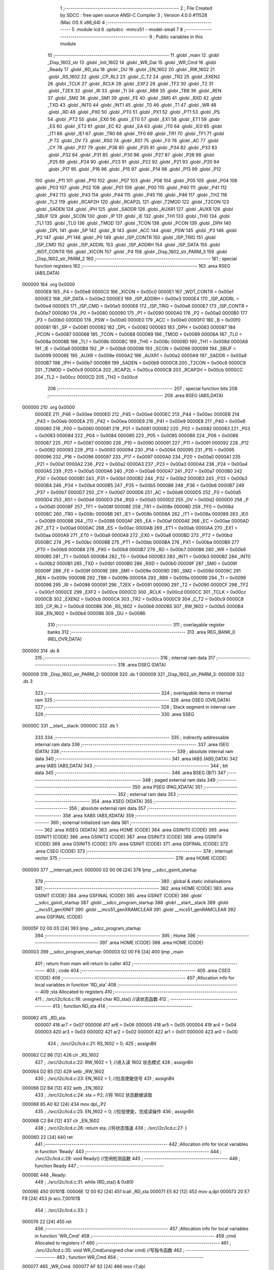                                       1 ;--------------------------------------------------------
                                      2 ; File Created by SDCC : free open source ANSI-C Compiler
                                      3 ; Version 4.0.0 #11528 (Mac OS X x86_64)
                                      4 ;--------------------------------------------------------
                                      5 	.module lcd
                                      6 	.optsdcc -mmcs51 --model-small
                                      7 	
                                      8 ;--------------------------------------------------------
                                      9 ; Public variables in this module
                                     10 ;--------------------------------------------------------
                                     11 	.globl _main
                                     12 	.globl _Disp_1602_str
                                     13 	.globl _Init_1602
                                     14 	.globl _WR_Dat
                                     15 	.globl _WR_Cmd
                                     16 	.globl _Ready
                                     17 	.globl _RD_sta
                                     18 	.globl _DU
                                     19 	.globl _EN_1602
                                     20 	.globl _RW_1602
                                     21 	.globl _RS_1602
                                     22 	.globl _CP_RL2
                                     23 	.globl _C_T2
                                     24 	.globl _TR2
                                     25 	.globl _EXEN2
                                     26 	.globl _TCLK
                                     27 	.globl _RCLK
                                     28 	.globl _EXF2
                                     29 	.globl _TF2
                                     30 	.globl _T2
                                     31 	.globl _T2EX
                                     32 	.globl _RI
                                     33 	.globl _TI
                                     34 	.globl _RB8
                                     35 	.globl _TB8
                                     36 	.globl _REN
                                     37 	.globl _SM2
                                     38 	.globl _SM1
                                     39 	.globl _FE
                                     40 	.globl _SM0
                                     41 	.globl _RXD
                                     42 	.globl _TXD
                                     43 	.globl _INT0
                                     44 	.globl _INT1
                                     45 	.globl _T0
                                     46 	.globl _T1
                                     47 	.globl _WR
                                     48 	.globl _RD
                                     49 	.globl _PX0
                                     50 	.globl _PT0
                                     51 	.globl _PX1
                                     52 	.globl _PT1
                                     53 	.globl _PS
                                     54 	.globl _PT2
                                     55 	.globl _EX0
                                     56 	.globl _ET0
                                     57 	.globl _EX1
                                     58 	.globl _ET1
                                     59 	.globl _ES
                                     60 	.globl _ET2
                                     61 	.globl _EC
                                     62 	.globl _EA
                                     63 	.globl _IT0
                                     64 	.globl _IE0
                                     65 	.globl _IT1
                                     66 	.globl _IE1
                                     67 	.globl _TR0
                                     68 	.globl _TF0
                                     69 	.globl _TR1
                                     70 	.globl _TF1
                                     71 	.globl _P
                                     72 	.globl _OV
                                     73 	.globl _RS0
                                     74 	.globl _RS1
                                     75 	.globl _F0
                                     76 	.globl _AC
                                     77 	.globl _CY
                                     78 	.globl _P37
                                     79 	.globl _P36
                                     80 	.globl _P35
                                     81 	.globl _P34
                                     82 	.globl _P33
                                     83 	.globl _P32
                                     84 	.globl _P31
                                     85 	.globl _P30
                                     86 	.globl _P27
                                     87 	.globl _P26
                                     88 	.globl _P25
                                     89 	.globl _P24
                                     90 	.globl _P23
                                     91 	.globl _P22
                                     92 	.globl _P21
                                     93 	.globl _P20
                                     94 	.globl _P17
                                     95 	.globl _P16
                                     96 	.globl _P15
                                     97 	.globl _P14
                                     98 	.globl _P13
                                     99 	.globl _P12
                                    100 	.globl _P11
                                    101 	.globl _P10
                                    102 	.globl _P07
                                    103 	.globl _P06
                                    104 	.globl _P05
                                    105 	.globl _P04
                                    106 	.globl _P03
                                    107 	.globl _P02
                                    108 	.globl _P01
                                    109 	.globl _P00
                                    110 	.globl _P40
                                    111 	.globl _P41
                                    112 	.globl _P42
                                    113 	.globl _P43
                                    114 	.globl _P44
                                    115 	.globl _P45
                                    116 	.globl _P46
                                    117 	.globl _TH2
                                    118 	.globl _TL2
                                    119 	.globl _RCAP2H
                                    120 	.globl _RCAP2L
                                    121 	.globl _T2MOD
                                    122 	.globl _T2CON
                                    123 	.globl _SADEN
                                    124 	.globl _IPH
                                    125 	.globl _SADDR
                                    126 	.globl _AUXR1
                                    127 	.globl _AUXR
                                    128 	.globl _SBUF
                                    129 	.globl _SCON
                                    130 	.globl _IP
                                    131 	.globl _IE
                                    132 	.globl _TH1
                                    133 	.globl _TH0
                                    134 	.globl _TL1
                                    135 	.globl _TL0
                                    136 	.globl _TMOD
                                    137 	.globl _TCON
                                    138 	.globl _PCON
                                    139 	.globl _DPH
                                    140 	.globl _DPL
                                    141 	.globl _SP
                                    142 	.globl _B
                                    143 	.globl _ACC
                                    144 	.globl _PSW
                                    145 	.globl _P3
                                    146 	.globl _P2
                                    147 	.globl _P1
                                    148 	.globl _P0
                                    149 	.globl _ISP_CONTR
                                    150 	.globl _ISP_TRIG
                                    151 	.globl _ISP_CMD
                                    152 	.globl _ISP_ADDRL
                                    153 	.globl _ISP_ADDRH
                                    154 	.globl _ISP_DATA
                                    155 	.globl _WDT_CONTR
                                    156 	.globl _XICON
                                    157 	.globl _P4
                                    158 	.globl _Disp_1602_str_PARM_3
                                    159 	.globl _Disp_1602_str_PARM_2
                                    160 ;--------------------------------------------------------
                                    161 ; special function registers
                                    162 ;--------------------------------------------------------
                                    163 	.area RSEG    (ABS,DATA)
      000000                        164 	.org 0x0000
                           0000E8   165 _P4	=	0x00e8
                           0000C0   166 _XICON	=	0x00c0
                           0000E1   167 _WDT_CONTR	=	0x00e1
                           0000E2   168 _ISP_DATA	=	0x00e2
                           0000E3   169 _ISP_ADDRH	=	0x00e3
                           0000E4   170 _ISP_ADDRL	=	0x00e4
                           0000E5   171 _ISP_CMD	=	0x00e5
                           0000E6   172 _ISP_TRIG	=	0x00e6
                           0000E7   173 _ISP_CONTR	=	0x00e7
                           000080   174 _P0	=	0x0080
                           000090   175 _P1	=	0x0090
                           0000A0   176 _P2	=	0x00a0
                           0000B0   177 _P3	=	0x00b0
                           0000D0   178 _PSW	=	0x00d0
                           0000E0   179 _ACC	=	0x00e0
                           0000F0   180 _B	=	0x00f0
                           000081   181 _SP	=	0x0081
                           000082   182 _DPL	=	0x0082
                           000083   183 _DPH	=	0x0083
                           000087   184 _PCON	=	0x0087
                           000088   185 _TCON	=	0x0088
                           000089   186 _TMOD	=	0x0089
                           00008A   187 _TL0	=	0x008a
                           00008B   188 _TL1	=	0x008b
                           00008C   189 _TH0	=	0x008c
                           00008D   190 _TH1	=	0x008d
                           0000A8   191 _IE	=	0x00a8
                           0000B8   192 _IP	=	0x00b8
                           000098   193 _SCON	=	0x0098
                           000099   194 _SBUF	=	0x0099
                           00008E   195 _AUXR	=	0x008e
                           0000A2   196 _AUXR1	=	0x00a2
                           0000A9   197 _SADDR	=	0x00a9
                           0000B7   198 _IPH	=	0x00b7
                           0000B9   199 _SADEN	=	0x00b9
                           0000C8   200 _T2CON	=	0x00c8
                           0000C9   201 _T2MOD	=	0x00c9
                           0000CA   202 _RCAP2L	=	0x00ca
                           0000CB   203 _RCAP2H	=	0x00cb
                           0000CC   204 _TL2	=	0x00cc
                           0000CD   205 _TH2	=	0x00cd
                                    206 ;--------------------------------------------------------
                                    207 ; special function bits
                                    208 ;--------------------------------------------------------
                                    209 	.area RSEG    (ABS,DATA)
      000000                        210 	.org 0x0000
                           0000EE   211 _P46	=	0x00ee
                           0000ED   212 _P45	=	0x00ed
                           0000EC   213 _P44	=	0x00ec
                           0000EB   214 _P43	=	0x00eb
                           0000EA   215 _P42	=	0x00ea
                           0000E9   216 _P41	=	0x00e9
                           0000E8   217 _P40	=	0x00e8
                           000080   218 _P00	=	0x0080
                           000081   219 _P01	=	0x0081
                           000082   220 _P02	=	0x0082
                           000083   221 _P03	=	0x0083
                           000084   222 _P04	=	0x0084
                           000085   223 _P05	=	0x0085
                           000086   224 _P06	=	0x0086
                           000087   225 _P07	=	0x0087
                           000090   226 _P10	=	0x0090
                           000091   227 _P11	=	0x0091
                           000092   228 _P12	=	0x0092
                           000093   229 _P13	=	0x0093
                           000094   230 _P14	=	0x0094
                           000095   231 _P15	=	0x0095
                           000096   232 _P16	=	0x0096
                           000097   233 _P17	=	0x0097
                           0000A0   234 _P20	=	0x00a0
                           0000A1   235 _P21	=	0x00a1
                           0000A2   236 _P22	=	0x00a2
                           0000A3   237 _P23	=	0x00a3
                           0000A4   238 _P24	=	0x00a4
                           0000A5   239 _P25	=	0x00a5
                           0000A6   240 _P26	=	0x00a6
                           0000A7   241 _P27	=	0x00a7
                           0000B0   242 _P30	=	0x00b0
                           0000B1   243 _P31	=	0x00b1
                           0000B2   244 _P32	=	0x00b2
                           0000B3   245 _P33	=	0x00b3
                           0000B4   246 _P34	=	0x00b4
                           0000B5   247 _P35	=	0x00b5
                           0000B6   248 _P36	=	0x00b6
                           0000B7   249 _P37	=	0x00b7
                           0000D7   250 _CY	=	0x00d7
                           0000D6   251 _AC	=	0x00d6
                           0000D5   252 _F0	=	0x00d5
                           0000D4   253 _RS1	=	0x00d4
                           0000D3   254 _RS0	=	0x00d3
                           0000D2   255 _OV	=	0x00d2
                           0000D0   256 _P	=	0x00d0
                           00008F   257 _TF1	=	0x008f
                           00008E   258 _TR1	=	0x008e
                           00008D   259 _TF0	=	0x008d
                           00008C   260 _TR0	=	0x008c
                           00008B   261 _IE1	=	0x008b
                           00008A   262 _IT1	=	0x008a
                           000089   263 _IE0	=	0x0089
                           000088   264 _IT0	=	0x0088
                           0000AF   265 _EA	=	0x00af
                           0000AE   266 _EC	=	0x00ae
                           0000AD   267 _ET2	=	0x00ad
                           0000AC   268 _ES	=	0x00ac
                           0000AB   269 _ET1	=	0x00ab
                           0000AA   270 _EX1	=	0x00aa
                           0000A9   271 _ET0	=	0x00a9
                           0000A8   272 _EX0	=	0x00a8
                           0000BD   273 _PT2	=	0x00bd
                           0000BC   274 _PS	=	0x00bc
                           0000BB   275 _PT1	=	0x00bb
                           0000BA   276 _PX1	=	0x00ba
                           0000B9   277 _PT0	=	0x00b9
                           0000B8   278 _PX0	=	0x00b8
                           0000B7   279 _RD	=	0x00b7
                           0000B6   280 _WR	=	0x00b6
                           0000B5   281 _T1	=	0x00b5
                           0000B4   282 _T0	=	0x00b4
                           0000B3   283 _INT1	=	0x00b3
                           0000B2   284 _INT0	=	0x00b2
                           0000B1   285 _TXD	=	0x00b1
                           0000B0   286 _RXD	=	0x00b0
                           00009F   287 _SM0	=	0x009f
                           00009F   288 _FE	=	0x009f
                           00009E   289 _SM1	=	0x009e
                           00009D   290 _SM2	=	0x009d
                           00009C   291 _REN	=	0x009c
                           00009B   292 _TB8	=	0x009b
                           00009A   293 _RB8	=	0x009a
                           000099   294 _TI	=	0x0099
                           000098   295 _RI	=	0x0098
                           000091   296 _T2EX	=	0x0091
                           000090   297 _T2	=	0x0090
                           0000CF   298 _TF2	=	0x00cf
                           0000CE   299 _EXF2	=	0x00ce
                           0000CD   300 _RCLK	=	0x00cd
                           0000CC   301 _TCLK	=	0x00cc
                           0000CB   302 _EXEN2	=	0x00cb
                           0000CA   303 _TR2	=	0x00ca
                           0000C9   304 _C_T2	=	0x00c9
                           0000C8   305 _CP_RL2	=	0x00c8
                           0000B6   306 _RS_1602	=	0x00b6
                           0000B5   307 _RW_1602	=	0x00b5
                           0000B4   308 _EN_1602	=	0x00b4
                           000086   309 _DU	=	0x0086
                                    310 ;--------------------------------------------------------
                                    311 ; overlayable register banks
                                    312 ;--------------------------------------------------------
                                    313 	.area REG_BANK_0	(REL,OVR,DATA)
      000000                        314 	.ds 8
                                    315 ;--------------------------------------------------------
                                    316 ; internal ram data
                                    317 ;--------------------------------------------------------
                                    318 	.area DSEG    (DATA)
      000008                        319 _Disp_1602_str_PARM_2:
      000008                        320 	.ds 1
      000009                        321 _Disp_1602_str_PARM_3:
      000009                        322 	.ds 3
                                    323 ;--------------------------------------------------------
                                    324 ; overlayable items in internal ram 
                                    325 ;--------------------------------------------------------
                                    326 	.area	OSEG    (OVR,DATA)
                                    327 ;--------------------------------------------------------
                                    328 ; Stack segment in internal ram 
                                    329 ;--------------------------------------------------------
                                    330 	.area	SSEG
      00000C                        331 __start__stack:
      00000C                        332 	.ds	1
                                    333 
                                    334 ;--------------------------------------------------------
                                    335 ; indirectly addressable internal ram data
                                    336 ;--------------------------------------------------------
                                    337 	.area ISEG    (DATA)
                                    338 ;--------------------------------------------------------
                                    339 ; absolute internal ram data
                                    340 ;--------------------------------------------------------
                                    341 	.area IABS    (ABS,DATA)
                                    342 	.area IABS    (ABS,DATA)
                                    343 ;--------------------------------------------------------
                                    344 ; bit data
                                    345 ;--------------------------------------------------------
                                    346 	.area BSEG    (BIT)
                                    347 ;--------------------------------------------------------
                                    348 ; paged external ram data
                                    349 ;--------------------------------------------------------
                                    350 	.area PSEG    (PAG,XDATA)
                                    351 ;--------------------------------------------------------
                                    352 ; external ram data
                                    353 ;--------------------------------------------------------
                                    354 	.area XSEG    (XDATA)
                                    355 ;--------------------------------------------------------
                                    356 ; absolute external ram data
                                    357 ;--------------------------------------------------------
                                    358 	.area XABS    (ABS,XDATA)
                                    359 ;--------------------------------------------------------
                                    360 ; external initialized ram data
                                    361 ;--------------------------------------------------------
                                    362 	.area XISEG   (XDATA)
                                    363 	.area HOME    (CODE)
                                    364 	.area GSINIT0 (CODE)
                                    365 	.area GSINIT1 (CODE)
                                    366 	.area GSINIT2 (CODE)
                                    367 	.area GSINIT3 (CODE)
                                    368 	.area GSINIT4 (CODE)
                                    369 	.area GSINIT5 (CODE)
                                    370 	.area GSINIT  (CODE)
                                    371 	.area GSFINAL (CODE)
                                    372 	.area CSEG    (CODE)
                                    373 ;--------------------------------------------------------
                                    374 ; interrupt vector 
                                    375 ;--------------------------------------------------------
                                    376 	.area HOME    (CODE)
      000000                        377 __interrupt_vect:
      000000 02 00 06         [24]  378 	ljmp	__sdcc_gsinit_startup
                                    379 ;--------------------------------------------------------
                                    380 ; global & static initialisations
                                    381 ;--------------------------------------------------------
                                    382 	.area HOME    (CODE)
                                    383 	.area GSINIT  (CODE)
                                    384 	.area GSFINAL (CODE)
                                    385 	.area GSINIT  (CODE)
                                    386 	.globl __sdcc_gsinit_startup
                                    387 	.globl __sdcc_program_startup
                                    388 	.globl __start__stack
                                    389 	.globl __mcs51_genXINIT
                                    390 	.globl __mcs51_genXRAMCLEAR
                                    391 	.globl __mcs51_genRAMCLEAR
                                    392 	.area GSFINAL (CODE)
      00005F 02 00 03         [24]  393 	ljmp	__sdcc_program_startup
                                    394 ;--------------------------------------------------------
                                    395 ; Home
                                    396 ;--------------------------------------------------------
                                    397 	.area HOME    (CODE)
                                    398 	.area HOME    (CODE)
      000003                        399 __sdcc_program_startup:
      000003 02 00 F6         [24]  400 	ljmp	_main
                                    401 ;	return from main will return to caller
                                    402 ;--------------------------------------------------------
                                    403 ; code
                                    404 ;--------------------------------------------------------
                                    405 	.area CSEG    (CODE)
                                    406 ;------------------------------------------------------------
                                    407 ;Allocation info for local variables in function 'RD_sta'
                                    408 ;------------------------------------------------------------
                                    409 ;sta                       Allocated to registers 
                                    410 ;------------------------------------------------------------
                                    411 ;	./src/i2c/lcd.c:18: unsigned char RD_sta() //读状态函数
                                    412 ;	-----------------------------------------
                                    413 ;	 function RD_sta
                                    414 ;	-----------------------------------------
      000062                        415 _RD_sta:
                           000007   416 	ar7 = 0x07
                           000006   417 	ar6 = 0x06
                           000005   418 	ar5 = 0x05
                           000004   419 	ar4 = 0x04
                           000003   420 	ar3 = 0x03
                           000002   421 	ar2 = 0x02
                           000001   422 	ar1 = 0x01
                           000000   423 	ar0 = 0x00
                                    424 ;	./src/i2c/lcd.c:21: RS_1602 = 0;
                                    425 ;	assignBit
      000062 C2 B6            [12]  426 	clr	_RS_1602
                                    427 ;	./src/i2c/lcd.c:22: RW_1602 = 1; //进入读 1602 状态模式
                                    428 ;	assignBit
      000064 D2 B5            [12]  429 	setb	_RW_1602
                                    430 ;	./src/i2c/lcd.c:23: EN_1602 = 1; //拉高使能信号
                                    431 ;	assignBit
      000066 D2 B4            [12]  432 	setb	_EN_1602
                                    433 ;	./src/i2c/lcd.c:24: sta = P2;    //将 1602 状态数据读取
      000068 85 A0 82         [24]  434 	mov	dpl,_P2
                                    435 ;	./src/i2c/lcd.c:25: EN_1602 = 0; //拉低使能，完成读操作
                                    436 ;	assignBit
      00006B C2 B4            [12]  437 	clr	_EN_1602
                                    438 ;	./src/i2c/lcd.c:26: return sta;  //将状态值返
                                    439 ;	./src/i2c/lcd.c:27: }
      00006D 22               [24]  440 	ret
                                    441 ;------------------------------------------------------------
                                    442 ;Allocation info for local variables in function 'Ready'
                                    443 ;------------------------------------------------------------
                                    444 ;	./src/i2c/lcd.c:29: void Ready() //空闲检测函数
                                    445 ;	-----------------------------------------
                                    446 ;	 function Ready
                                    447 ;	-----------------------------------------
      00006E                        448 _Ready:
                                    449 ;	./src/i2c/lcd.c:31: while (RD_sta() & 0x80)
      00006E                        450 00101$:
      00006E 12 00 62         [24]  451 	lcall	_RD_sta
      000071 E5 82            [12]  452 	mov	a,dpl
      000073 20 E7 F8         [24]  453 	jb	acc.7,00101$
                                    454 ;	./src/i2c/lcd.c:33: }
      000076 22               [24]  455 	ret
                                    456 ;------------------------------------------------------------
                                    457 ;Allocation info for local variables in function 'WR_Cmd'
                                    458 ;------------------------------------------------------------
                                    459 ;cmd                       Allocated to registers r7 
                                    460 ;------------------------------------------------------------
                                    461 ;	./src/i2c/lcd.c:35: void WR_Cmd(unsigned char cmd) //写指令函数
                                    462 ;	-----------------------------------------
                                    463 ;	 function WR_Cmd
                                    464 ;	-----------------------------------------
      000077                        465 _WR_Cmd:
      000077 AF 82            [24]  466 	mov	r7,dpl
                                    467 ;	./src/i2c/lcd.c:37: Ready(); //检测 1602 是否处于空闲状态
      000079 C0 07            [24]  468 	push	ar7
      00007B 12 00 6E         [24]  469 	lcall	_Ready
      00007E D0 07            [24]  470 	pop	ar7
                                    471 ;	./src/i2c/lcd.c:38: RS_1602 = 0;
                                    472 ;	assignBit
      000080 C2 B6            [12]  473 	clr	_RS_1602
                                    474 ;	./src/i2c/lcd.c:39: RW_1602 = 0; //进入写指令模式
                                    475 ;	assignBit
      000082 C2 B5            [12]  476 	clr	_RW_1602
                                    477 ;	./src/i2c/lcd.c:40: P2 = cmd; //将指令数据输出
      000084 8F A0            [24]  478 	mov	_P2,r7
                                    479 ;	./src/i2c/lcd.c:41: EN_1602 = 1; //拉高使能信号
                                    480 ;	assignBit
      000086 D2 B4            [12]  481 	setb	_EN_1602
                                    482 ;	./src/i2c/lcd.c:42: EN_1602 = 0; //拉低使能，完成写操作
                                    483 ;	assignBit
      000088 C2 B4            [12]  484 	clr	_EN_1602
                                    485 ;	./src/i2c/lcd.c:43: }
      00008A 22               [24]  486 	ret
                                    487 ;------------------------------------------------------------
                                    488 ;Allocation info for local variables in function 'WR_Dat'
                                    489 ;------------------------------------------------------------
                                    490 ;dat                       Allocated to registers r7 
                                    491 ;------------------------------------------------------------
                                    492 ;	./src/i2c/lcd.c:45: void WR_Dat(unsigned char dat) //写数据函数
                                    493 ;	-----------------------------------------
                                    494 ;	 function WR_Dat
                                    495 ;	-----------------------------------------
      00008B                        496 _WR_Dat:
      00008B AF 82            [24]  497 	mov	r7,dpl
                                    498 ;	./src/i2c/lcd.c:47: Ready(); //检测 1602 是否处于空闲状态
      00008D C0 07            [24]  499 	push	ar7
      00008F 12 00 6E         [24]  500 	lcall	_Ready
      000092 D0 07            [24]  501 	pop	ar7
                                    502 ;	./src/i2c/lcd.c:48: RS_1602 = 1;
                                    503 ;	assignBit
      000094 D2 B6            [12]  504 	setb	_RS_1602
                                    505 ;	./src/i2c/lcd.c:49: RW_1602 = 0; //进入写数据模式
                                    506 ;	assignBit
      000096 C2 B5            [12]  507 	clr	_RW_1602
                                    508 ;	./src/i2c/lcd.c:50: P2 = dat; //将数据输出
      000098 8F A0            [24]  509 	mov	_P2,r7
                                    510 ;	./src/i2c/lcd.c:51: EN_1602 = 1; //拉高使能信号
                                    511 ;	assignBit
      00009A D2 B4            [12]  512 	setb	_EN_1602
                                    513 ;	./src/i2c/lcd.c:52: EN_1602 = 0; //拉低使能，完成写操作
                                    514 ;	assignBit
      00009C C2 B4            [12]  515 	clr	_EN_1602
                                    516 ;	./src/i2c/lcd.c:53: }
      00009E 22               [24]  517 	ret
                                    518 ;------------------------------------------------------------
                                    519 ;Allocation info for local variables in function 'Init_1602'
                                    520 ;------------------------------------------------------------
                                    521 ;	./src/i2c/lcd.c:55: void Init_1602() //1602 初始化函
                                    522 ;	-----------------------------------------
                                    523 ;	 function Init_1602
                                    524 ;	-----------------------------------------
      00009F                        525 _Init_1602:
                                    526 ;	./src/i2c/lcd.c:57: WR_Cmd(0x38); //设置 16x2 显示，5x7 点阵，8 位数据接口
      00009F 75 82 38         [24]  527 	mov	dpl,#0x38
      0000A2 12 00 77         [24]  528 	lcall	_WR_Cmd
                                    529 ;	./src/i2c/lcd.c:58: WR_Cmd(0x0C); //开显示，关闭光标
      0000A5 75 82 0C         [24]  530 	mov	dpl,#0x0c
      0000A8 12 00 77         [24]  531 	lcall	_WR_Cmd
                                    532 ;	./src/i2c/lcd.c:59: WR_Cmd(0x06); //读或写完一个字符后，地址指针、光标均加 1
      0000AB 75 82 06         [24]  533 	mov	dpl,#0x06
      0000AE 12 00 77         [24]  534 	lcall	_WR_Cmd
                                    535 ;	./src/i2c/lcd.c:60: WR_Cmd(0x01); //数据指针清零、所示显示清零
      0000B1 75 82 01         [24]  536 	mov	dpl,#0x01
                                    537 ;	./src/i2c/lcd.c:61: }
      0000B4 02 00 77         [24]  538 	ljmp	_WR_Cmd
                                    539 ;------------------------------------------------------------
                                    540 ;Allocation info for local variables in function 'Disp_1602_str'
                                    541 ;------------------------------------------------------------
                                    542 ;column                    Allocated with name '_Disp_1602_str_PARM_2'
                                    543 ;str                       Allocated with name '_Disp_1602_str_PARM_3'
                                    544 ;row                       Allocated to registers r7 
                                    545 ;addr                      Allocated to registers r7 
                                    546 ;------------------------------------------------------------
                                    547 ;	./src/i2c/lcd.c:63: void Disp_1602_str(unsigned char row, unsigned char column, char *str)
                                    548 ;	-----------------------------------------
                                    549 ;	 function Disp_1602_str
                                    550 ;	-----------------------------------------
      0000B7                        551 _Disp_1602_str:
      0000B7 AF 82            [24]  552 	mov	r7,dpl
                                    553 ;	./src/i2c/lcd.c:67: addr = (row - 1) * 0x40 + (column - 1); //组合成地址
      0000B9 1F               [12]  554 	dec	r7
      0000BA EF               [12]  555 	mov	a,r7
      0000BB 03               [12]  556 	rr	a
      0000BC 03               [12]  557 	rr	a
      0000BD 54 C0            [12]  558 	anl	a,#0xc0
      0000BF FF               [12]  559 	mov	r7,a
      0000C0 E5 08            [12]  560 	mov	a,_Disp_1602_str_PARM_2
      0000C2 14               [12]  561 	dec	a
      0000C3 2F               [12]  562 	add	a,r7
                                    563 ;	./src/i2c/lcd.c:68: WR_Cmd(0x80 + addr);                    //写地址命令
      0000C4 24 80            [12]  564 	add	a,#0x80
      0000C6 F5 82            [12]  565 	mov	dpl,a
      0000C8 12 00 77         [24]  566 	lcall	_WR_Cmd
                                    567 ;	./src/i2c/lcd.c:70: while (*str) //判断 str 字符串是否已结束
      0000CB AD 09            [24]  568 	mov	r5,_Disp_1602_str_PARM_3
      0000CD AE 0A            [24]  569 	mov	r6,(_Disp_1602_str_PARM_3 + 1)
      0000CF AF 0B            [24]  570 	mov	r7,(_Disp_1602_str_PARM_3 + 2)
      0000D1                        571 00101$:
      0000D1 8D 82            [24]  572 	mov	dpl,r5
      0000D3 8E 83            [24]  573 	mov	dph,r6
      0000D5 8F F0            [24]  574 	mov	b,r7
      0000D7 12 01 26         [24]  575 	lcall	__gptrget
      0000DA FC               [12]  576 	mov	r4,a
      0000DB 60 18            [24]  577 	jz	00104$
                                    578 ;	./src/i2c/lcd.c:72: WR_Dat(*str++); //将 str 字符串数据依次写入
      0000DD 8C 82            [24]  579 	mov	dpl,r4
      0000DF 0D               [12]  580 	inc	r5
      0000E0 BD 00 01         [24]  581 	cjne	r5,#0x00,00116$
      0000E3 0E               [12]  582 	inc	r6
      0000E4                        583 00116$:
      0000E4 C0 07            [24]  584 	push	ar7
      0000E6 C0 06            [24]  585 	push	ar6
      0000E8 C0 05            [24]  586 	push	ar5
      0000EA 12 00 8B         [24]  587 	lcall	_WR_Dat
      0000ED D0 05            [24]  588 	pop	ar5
      0000EF D0 06            [24]  589 	pop	ar6
      0000F1 D0 07            [24]  590 	pop	ar7
      0000F3 80 DC            [24]  591 	sjmp	00101$
      0000F5                        592 00104$:
                                    593 ;	./src/i2c/lcd.c:74: }
      0000F5 22               [24]  594 	ret
                                    595 ;------------------------------------------------------------
                                    596 ;Allocation info for local variables in function 'main'
                                    597 ;------------------------------------------------------------
                                    598 ;	./src/i2c/lcd.c:76: void main(void)
                                    599 ;	-----------------------------------------
                                    600 ;	 function main
                                    601 ;	-----------------------------------------
      0000F6                        602 _main:
                                    603 ;	./src/i2c/lcd.c:78: P2 = 0x00; //关闭所有数码管
      0000F6 75 A0 00         [24]  604 	mov	_P2,#0x00
                                    605 ;	./src/i2c/lcd.c:79: DU = 1;
                                    606 ;	assignBit
      0000F9 D2 86            [12]  607 	setb	_DU
                                    608 ;	./src/i2c/lcd.c:80: DU = 0; //锁存段
                                    609 ;	assignBit
      0000FB C2 86            [12]  610 	clr	_DU
                                    611 ;	./src/i2c/lcd.c:81: Init_1602(); //1602 初始化
      0000FD 12 00 9F         [24]  612 	lcall	_Init_1602
                                    613 ;	./src/i2c/lcd.c:82: Disp_1602_str(1, 3, "ZhaiZhuZhu"); //第 1 行第 3 列开始显示"RongYi Mini-51"
      000100 75 09 46         [24]  614 	mov	_Disp_1602_str_PARM_3,#___str_0
      000103 75 0A 01         [24]  615 	mov	(_Disp_1602_str_PARM_3 + 1),#(___str_0 >> 8)
      000106 75 0B 80         [24]  616 	mov	(_Disp_1602_str_PARM_3 + 2),#0x80
      000109 75 08 03         [24]  617 	mov	_Disp_1602_str_PARM_2,#0x03
      00010C 75 82 01         [24]  618 	mov	dpl,#0x01
      00010F 12 00 B7         [24]  619 	lcall	_Disp_1602_str
                                    620 ;	./src/i2c/lcd.c:83: Disp_1602_str(2, 3, "ZaoDianShui");    //第 2 行第 3 列开始显示"LCD1602 Test!"
      000112 75 09 51         [24]  621 	mov	_Disp_1602_str_PARM_3,#___str_1
      000115 75 0A 01         [24]  622 	mov	(_Disp_1602_str_PARM_3 + 1),#(___str_1 >> 8)
      000118 75 0B 80         [24]  623 	mov	(_Disp_1602_str_PARM_3 + 2),#0x80
      00011B 75 08 03         [24]  624 	mov	_Disp_1602_str_PARM_2,#0x03
      00011E 75 82 02         [24]  625 	mov	dpl,#0x02
      000121 12 00 B7         [24]  626 	lcall	_Disp_1602_str
                                    627 ;	./src/i2c/lcd.c:84: while (1)
      000124                        628 00102$:
                                    629 ;	./src/i2c/lcd.c:86: }
      000124 80 FE            [24]  630 	sjmp	00102$
                                    631 	.area CSEG    (CODE)
                                    632 	.area CONST   (CODE)
                                    633 	.area CONST   (CODE)
      000146                        634 ___str_0:
      000146 5A 68 61 69 5A 68 75   635 	.ascii "ZhaiZhuZhu"
             5A 68 75
      000150 00                     636 	.db 0x00
                                    637 	.area CSEG    (CODE)
                                    638 	.area CONST   (CODE)
      000151                        639 ___str_1:
      000151 5A 61 6F 44 69 61 6E   640 	.ascii "ZaoDianShui"
             53 68 75 69
      00015C 00                     641 	.db 0x00
                                    642 	.area CSEG    (CODE)
                                    643 	.area XINIT   (CODE)
                                    644 	.area CABS    (ABS,CODE)
